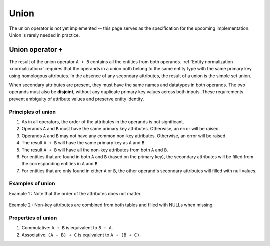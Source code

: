 .. progress: 2.0 0% Dimitri

.. _union:

Union
=====

The union operator is not yet implemented -- this page serves as the specification for the upcoming implementation.
Union is rarely needed in practice.

Union operator ``+``
--------------------

The result of the union operator ``A + B`` contains all the entities from both operands.
:ref:`Entity normalization <normalization>` requires that the operands in a union both belong to the same entity type with the same primary key using homologous attributes.
In the absence of any secondary attributes, the result of a union is the simple set union.

When secondary attributes are present, they must have the same names and datatypes in both operands.
The two operands must also be **disjoint**, without any duplicate primary key values across both inputs.
These requirements prevent ambiguity of attribute values and preserve entity identity.

Principles of union
~~~~~~~~~~~~~~~~~~~

1. As in all operators, the order of the attributes in the operands is not significant.
2. Operands ``A`` and ``B`` must have the same primary key attributes.
   Otherwise, an error will be raised.
3. Operands ``A`` and ``B`` may not have any common non-key attributes.
   Otherwise, an error will be raised.
4. The result ``A + B`` will have the same primary key as ``A`` and ``B``.
5. The result ``A + B`` will have all the non-key attributes from both ``A`` and ``B``.
6. For entities that are found in both ``A`` and ``B`` (based on the primary key), the secondary attributes will be filled from the corresponding entities in ``A`` and ``B``.
7. For entities that are only found in either ``A`` or ``B``, the other operand's secondary attributes will filled with null values.

Examples of union
~~~~~~~~~~~~~~~~~

Example 1 : Note that the order of the attributes does not matter.

.. figure:: ../_static/img/union-example1.png
   :alt:

Example 2 : Non-key attributes are combined from both tables and filled with NULLs when missing.

.. figure:: ../_static/img/union-example2.png
   :alt:

Properties of union
~~~~~~~~~~~~~~~~~~~

1. Commutative: ``A + B`` is equivalent to ``B + A``.
2. Associative: ``(A + B) + C`` is equivalent to ``A + (B + C)``.
